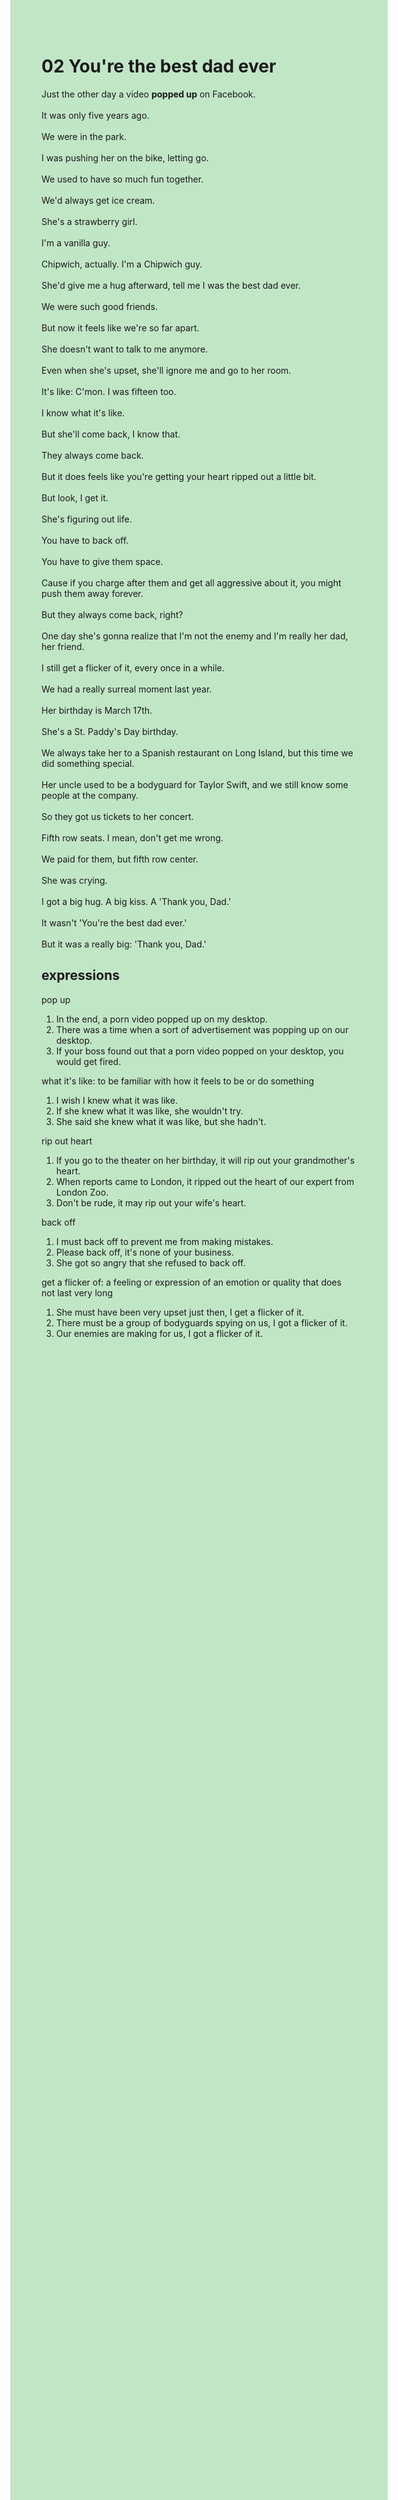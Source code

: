#+OPTIONS: \n:t toc:nil num:nil html-postamble:nil
#+HTML_HEAD_EXTRA: <style>body {background: rgb(193, 230, 198) !important;}</style>
* 02 You're the best dad ever
#+begin_verse
Just the other day a video *popped up* on Facebook.
It was only five years ago.
We were in the park.
I was pushing her on the bike, letting go.
We used to have so much fun together.
We'd always get ice cream.
She's a strawberry girl.
I'm a vanilla guy.
Chipwich, actually. I'm a Chipwich guy.
She'd give me a hug afterward, tell me I was the best dad ever.
We were such good friends.
But now it feels like we're so far apart.
She doesn't want to talk to me anymore.
Even when she's upset, she'll ignore me and go to her room.
It's like: C'mon. I was fifteen too.
I know what it's like.
But she'll come back, I know that.
They always come back.
But it does feels like you're getting your heart ripped out a little bit.
But look, I get it.
She's figuring out life.
You have to back off.
You have to give them space.
Cause if you charge after them and get all aggressive about it, you might push them away forever.
But they always come back, right?
One day she's gonna realize that I'm not the enemy and I'm really her dad, her friend.
I still get a flicker of it, every once in a while.
We had a really surreal moment last year.
Her birthday is March 17th.
She's a St. Paddy's Day birthday.
We always take her to a Spanish restaurant on Long Island, but this time we did something special.
Her uncle used to be a bodyguard for Taylor Swift, and we still know some people at the company.
So they got us tickets to her concert.
Fifth row seats. I mean, don't get me wrong.
We paid for them, but fifth row center.
She was crying.
I got a big hug. A big kiss. A 'Thank you, Dad.'
It wasn't 'You're the best dad ever.'
But it was a really big: 'Thank you, Dad.'
#+end_verse
** expressions
pop up
1. In the end, a porn video popped up on my desktop.
2. There was a time when a sort of advertisement was popping up on our desktop.
3. If your boss found out that a porn video popped on your desktop, you would get fired.
what it's like: to be familiar with how it feels to be or do something
1. I wish I knew what it was like.
2. If she knew what it was like, she wouldn't try.
3. She said she knew what it was like, but she hadn't.
rip out heart
1. If you go to the theater on her birthday, it will rip out your grandmother's heart.
2. When reports came to London, it ripped out the heart of our expert from London Zoo.
3. Don't be rude, it may rip out your wife's heart.
back off
1. I must back off to prevent me from making mistakes.
2. Please back off, it's none of your business.
3. She got so angry that she refused to back off.
get a flicker of: a feeling or expression of an emotion or quality that does not last very long
1. She must have been very upset just then, I get a flicker of it.
2. There must be a group of bodyguards spying on us, I got a flicker of it.
3. Our enemies are making for us, I got a flicker of it.
